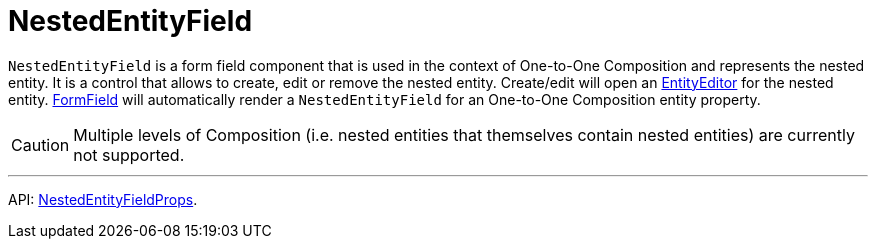 = NestedEntityField
:api_ui_NestedEntityFieldProps: link:../api-reference/jmix-react-ui/interfaces/ui_form_form.nestedentityfieldprops.html

`NestedEntityField` is a form field component that is used in the context of One-to-One Composition and represents the nested entity. It is a control that allows to create, edit or remove the nested entity. Create/edit will open an xref:entity-editor.adoc[EntityEditor] for the nested entity. xref:form-field.adoc[FormField] will automatically render a `NestedEntityField` for an One-to-One Composition entity property.

CAUTION: Multiple levels of Composition (i.e. nested entities that themselves contain nested entities) are currently not supported.

'''

API: {api_ui_NestedEntityFieldProps}[NestedEntityFieldProps].
